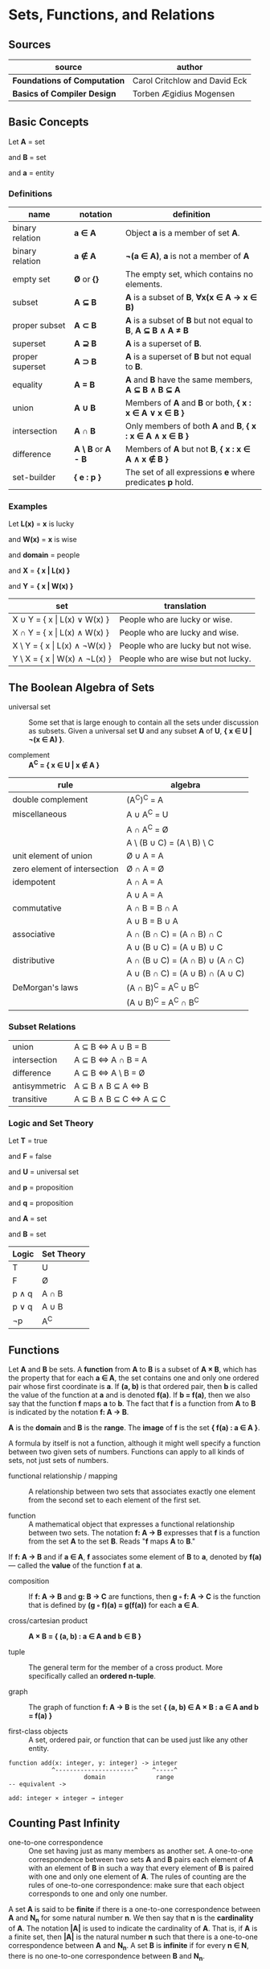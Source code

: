 * Sets, Functions, and Relations

** Sources

| source                       | author                        |
|------------------------------+-------------------------------|
| *Foundations of Computation* | Carol Critchlow and David Eck |
| *Basics of Compiler Design*  | Torben Ægidius Mogensen       |

** Basic Concepts

Let *A* = set

and *B* = set

and *a* = entity

*** Definitions

| name             | notation                        | definition                                                   |
|------------------+---------------------------------+--------------------------------------------------------------|
| binary relation  | *a ∈ A*                         | Object *a* is a member of set *A*.                           |
| binary relation  | *a ∉ A*                         | *¬(a ∈ A)*, *a* is not a member of *A*                       |
| empty set        | *Ø* or *{}*                     | The empty set, which contains no elements.                   |
| subset           | *A ⊆ B*                         | *A* is a subset of *B*, *∀x(x ∈ A → x ∈ B)*                  |
| proper subset    | *A ⊂ B*                         | *A* is a subset of *B* but not equal to *B*, *A ⊆ B ∧ A ≠ B* |
| superset         | *A ⊇ B*                         | *A* is a superset of *B*.                                    |
| proper superset  | *A ⊃ B*                         | *A* is a superset of *B* but not equal to *B*.               |
| equality         | *A = B*                         | *A* and *B* have the same members, *A ⊆ B ∧ B ⊆ A*           |
| union            | *A ∪ B*                         | Members of *A* and *B* or both, *{ x : x ∈ A ∨ x ∈ B }*      |
| intersection     | *A ∩ B*                         | Only members of both *A* and *B*, *{ x : x ∈ A ∧ x ∈ B }*    |
| difference       | *A \ B* or *A - B*              | Members of *A* but not *B*,  *{ x : x ∈ A ∧ x ∉ B }*         |
| set-builder      | *{ e : p }*                     | The set of all expressions *e* where predicates *p* hold.    |

*** Examples

Let *L(x)*   = *x* is lucky

and *W(x)*   = *x* is wise

and *domain* = people

and *X*      = *{ x | L(x) }*

and *Y*      = *{ x | W(x) }*

| set                                | translation                        |
|------------------------------------+------------------------------------|
| X ∪ Y = { x \vert{} L(x) ∨  W(x) } | People who are lucky or wise.      |
| X ∩ Y = { x \vert{} L(x) ∧  W(x) } | People who are lucky and wise.     |
| X \ Y = { x \vert{} L(x) ∧ ¬W(x) } | People who are lucky but not wise. |
| Y \ X = { x \vert{} W(x) ∧ ¬L(x) } | People who are wise but not lucky. |

** The Boolean Algebra of Sets

- universal set :: Some set that is large enough to contain all the sets under discussion as subsets.
  Given a universal set *U* and any subset *A* of *U*, *{ x ∈ U | ¬(x ∈ A) }*.

- complement :: *A^{C} = { x ∈ U | x ∉ A }*

| rule                         | algebra                         |
|------------------------------+---------------------------------|
| double complement            | (A^{C})^{C} = A                 |
| miscellaneous                | A ∪ A^{C} = U                   |
|                              | A ∩ A^{C} = Ø                   |
|                              | A \ (B ∪ C) = (A \ B) \ C       |
| unit element of union        | Ø ∪ A = A                       |
| zero element of intersection | Ø ∩ A = Ø                       |
| idempotent                   | A ∩ A = A                       |
|                              | A ∪ A = A                       |
| commutative                  | A ∩ B = B ∩ A                   |
|                              | A ∪ B = B ∪ A                   |
| associative                  | A ∩ (B ∩ C) = (A ∩ B) ∩ C       |
|                              | A ∪ (B ∪ C) = (A ∪ B) ∪ C       |
| distributive                 | A ∩ (B ∪ C) = (A ∩ B) ∪ (A ∩ C) |
|                              | A ∪ (B ∩ C) = (A ∪ B) ∩ (A ∪ C) |
| DeMorgan's laws              | (A ∩ B)^{C} = A^{C} ∪ B^{C}     |
|                              | (A ∪ B)^{C} = A^{C} ∩ B^{C}     |

*** Subset Relations

| union         | A ⊆ B ⇔ A ∪ B = B     |
| intersection  | A ⊆ B ⇔ A ∩ B = A     |
| difference    | A ⊆ B ⇔ A \ B = Ø     |
| antisymmetric | A ⊆ B ∧ B ⊆ A ⇔ B     |
| transitive    | A ⊆ B ∧ B ⊆ C ⇔ A ⊆ C |

*** Logic and Set Theory

Let *T* = true

and *F* = false

and *U* = universal set

and *p* = proposition

and *q* = proposition

and *A* = set

and *B* = set

| Logic   | Set Theory |
|---------+------------|
| T       | U          |
| F       | Ø          |
| p ∧ q   | A ∩ B      |
| p ∨ q   | A ∪ B      |
| ¬p      | A^{C}      |

** Functions

Let *A* and *B* be sets. A *function* from *A* to *B* is a subset of *A × B*, which has the property
that for each *a ∈ A*, the set contains one and only one ordered pair whose first coordinate is *a*.
If *(a, b)* is that ordered pair, then *b* is called the value of the function at *a* and is denoted
*f(a)*. If *b = f(a)*, then we also say that the function *f* maps *a* to *b*. The fact that *f* is
a function from *A* to *B* is indicated by the notation *f: A → B*.

*A* is the *domain* and *B* is the *range*. The *image* of *f* is the set *{ f(a) : a ∈ A }*.

A formula by itself is not a function, although it might well specify a function between two given
sets of numbers. Functions can apply to all kinds of sets, not just sets of numbers.

- functional relationship / mapping :: A relationship between two sets that associates exactly one
  element from the second set to each element of the first set.

- function :: A mathematical object that expresses a functional relationship between two sets. The
  notation *f: A → B* expresses that *f* is a function from the set *A* to the set *B*. Reads
  "*f* maps *A* to *B*."

If *f: A → B* and if *a ∈ A*, *f* associates some element of *B* to *a*, denoted by *f(a)* — called
the *value* of the function *f* at *a*.

- composition :: If *f: A → B* and *g: B → C* are functions, then *g ◦ f: A → C* is the function that
  is defined by *(g ◦ f)(a) = g(f(a))* for each *a ∈ A*.

- cross/cartesian product :: *A × B = { (a, b) : a ∈ A and b ∈ B }*

- tuple :: The general term for the member of a cross product. More specifically called
  an *ordered n-tuple*.

- graph :: The graph of function *f: A → B* is the set *{ (a, b) ∈ A × B : a ∈ A and b = f(a) }*

- first-class objects :: A set, ordered pair, or function that can be used just like any other entity.

#+begin_example
  function add(x: integer, y: integer) -> integer
              ^----------------------^    ^-----^
                       domain              range
  -- equivalent ->

  add: integer × integer → integer
#+end_example

** Counting Past Infinity

- one-to-one correspondence :: One set having just as many members as another set. A one-to-one
  correspondence between two sets *A* and *B* pairs each element of *A* with an element of *B* in
  such a way that every element of *B* is paired with one and only one element of *A*. The rules of
  counting are the rules of one-to-one correspondence: make sure that each object corresponds to one
  and only one number.

A set *A* is said to be *finite* if there is a one-to-one correspondence between *A* and *N_{n}* for
some natural number *n*. We then say that *n* is the *cardinality* of *A*. The notation *|A|* is
used to indicate the cardinality of *A*. That is, if *A* is a finite set, then *|A|* is the natural
number *n* such that there is a one-to-one correspondence between *A* and *N_{n}*. A set *B* is
*infinite* if for every *n ∈ N*, there is no one-to-one correspondence between *B* and *N_{n}*.

* Relations

- relation :: Given a set *X*, a relation over *X* is a set of ordered pairs of elements from *X*:
  *R ⊆ { (x, y) : x, y ∈ X }*. The statement *(x, y) ∈ R* reads "*x* is *R*-related to *y*" and can
  be written as *yRx*.

A function is a relation, however, relations are more general than functions. Any subset of *A × B*
is a relation.

- reflexive :: *R* if *∀a ∈ A (aRa)*.

- transitive :: *R* if *∀a ∈ A, ∀b ∈ A, ∀c ∈ A ((aRb ∧ bRc) → (aRc))*.

- symmetric :: *R* if *∀a ∈ A, ∀b ∈ B (aRb → bRa)*.

- antisymmetric :: *∀a ∈ A, ∀b ∈ B ((aRb ∧ bRa) → a = b)*

